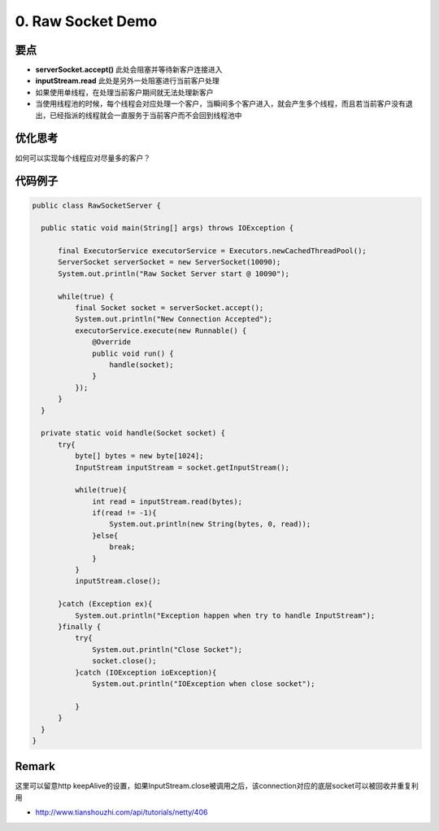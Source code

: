 0. Raw Socket Demo
======================

要点
^^^^^^^^^^
* **serverSocket.accept()** 此处会阻塞并等待新客户连接进入
* **inputStream.read** 此处是另外一处阻塞进行当前客户处理
* 如果使用单线程，在处理当前客户期间就无法处理新客户
* 当使用线程池的时候，每个线程会对应处理一个客户，当瞬间多个客户进入，就会产生多个线程，而且若当前客户没有退出，已经指派的线程就会一直服务于当前客户而不会回到线程池中

优化思考
^^^^^^^^^^
如何可以实现每个线程应对尽量多的客户？


代码例子
^^^^^^^^^^

.. code-block:: java
  
  public class RawSocketServer {
  
    public static void main(String[] args) throws IOException {
  
        final ExecutorService executorService = Executors.newCachedThreadPool();
        ServerSocket serverSocket = new ServerSocket(10090);
        System.out.println("Raw Socket Server start @ 10090");
  
        while(true) {
            final Socket socket = serverSocket.accept();
            System.out.println("New Connection Accepted");  
            executorService.execute(new Runnable() {
                @Override
                public void run() {
                    handle(socket);
                }
            });
        }
    }
  
    private static void handle(Socket socket) {
        try{
            byte[] bytes = new byte[1024];
            InputStream inputStream = socket.getInputStream();

            while(true){
                int read = inputStream.read(bytes);
                if(read != -1){
                    System.out.println(new String(bytes, 0, read));
                }else{
                    break;
                }
            }
            inputStream.close();
            
        }catch (Exception ex){
            System.out.println("Exception happen when try to handle InputStream");
        }finally {
            try{
                System.out.println("Close Socket");
                socket.close();
            }catch (IOException ioException){
                System.out.println("IOException when close socket");

            }
        }
    }
  }

Remark
^^^^^^^^^

这里可以留意http keepAlive的设置，如果InputStream.close被调用之后，该connection对应的底层socket可以被回收并重复利用

* http://www.tianshouzhi.com/api/tutorials/netty/406

.. index:: Netty

